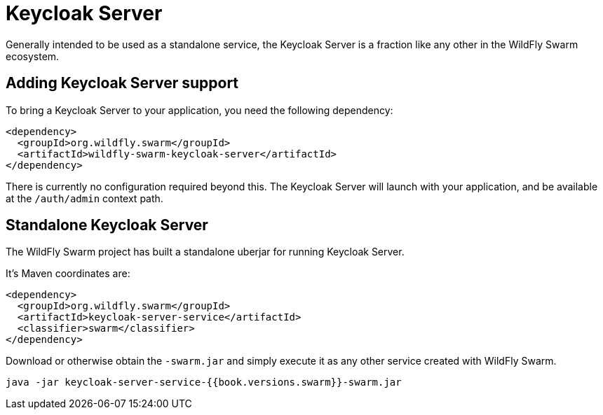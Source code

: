 = Keycloak Server

Generally intended to be used as a standalone service, the Keycloak Server is a fraction like any other in the WildFly Swarm ecosystem.

== Adding Keycloak Server support

To bring a Keycloak Server to your application, you need the following dependency:

[source,xml]
----
<dependency>
  <groupId>org.wildfly.swarm</groupId>
  <artifactId>wildfly-swarm-keycloak-server</artifactId>
</dependency>
----

There is currently no configuration required beyond this. The Keycloak Server will launch with your application, and be available at the `/auth/admin` context path.

== Standalone Keycloak Server

The WildFly Swarm project has built a standalone uberjar for running Keycloak Server.

It's Maven coordinates are:

[source,xml]
----
<dependency>
  <groupId>org.wildfly.swarm</groupId>
  <artifactId>keycloak-server-service</artifactId>
  <classifier>swarm</classifier>
</dependency>
----

Download or otherwise obtain the `-swarm.jar` and simply execute it as any other service created with WildFly Swarm.

[source]
----
java -jar keycloak-server-service-{{book.versions.swarm}}-swarm.jar
----
